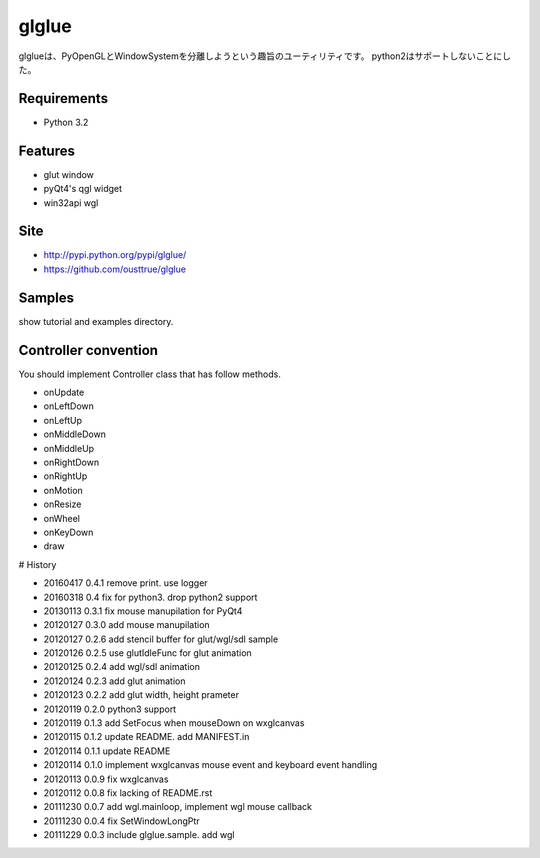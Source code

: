 ======
glglue
======
glglueは、PyOpenGLとWindowSystemを分離しようという趣旨のユーティリティです。
python2はサポートしないことにした。

Requirements
============
* Python 3.2

Features
========
* glut window
* pyQt4's qgl widget
* win32api wgl

Site
====
* http://pypi.python.org/pypi/glglue/
* https://github.com/ousttrue/glglue

Samples
=======
show tutorial and examples directory.

Controller convention
=====================
You should implement Controller class that has follow methods.

* onUpdate
* onLeftDown
* onLeftUp
* onMiddleDown
* onMiddleUp
* onRightDown
* onRightUp
* onMotion
* onResize
* onWheel
* onKeyDown
* draw


# History

* 20160417 0.4.1 remove print. use logger
* 20160318 0.4 fix for python3. drop python2 support
* 20130113 0.3.1 fix mouse manupilation for PyQt4
* 20120127 0.3.0 add mouse manupilation
* 20120127 0.2.6 add stencil buffer for glut/wgl/sdl sample
* 20120126 0.2.5 use glutIdleFunc for glut animation
* 20120125 0.2.4 add wgl/sdl animation
* 20120124 0.2.3 add glut animation
* 20120123 0.2.2 add glut width, height prameter
* 20120119 0.2.0 python3 support
* 20120119 0.1.3 add SetFocus when mouseDown on wxglcanvas
* 20120115 0.1.2 update README. add MANIFEST.in
* 20120114 0.1.1 update README
* 20120114 0.1.0 implement wxglcanvas mouse event and keyboard event handling
* 20120113 0.0.9 fix wxglcanvas
* 20120112 0.0.8 fix lacking of README.rst
* 20111230 0.0.7 add wgl.mainloop, implement wgl mouse callback
* 20111230 0.0.4 fix SetWindowLongPtr
* 20111229 0.0.3 include glglue.sample. add wgl

